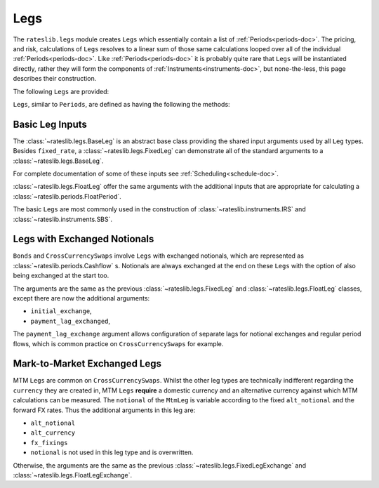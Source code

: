 .. _legs-doc:

.. ipython:: python
   :suppress:

   from rateslib.periods import *
   from rateslib.legs import *
   from datetime import datetime as dt
   curve = Curve(
       nodes={
           dt(2022,1,1): 1.0,
           dt(2023,1,1): 0.99,
           dt(2024,1,1): 0.965,
           dt(2025,1,1): 0.93,
       },
       interpolation="log_linear",
   )

****
Legs
****

The ``rateslib.legs`` module creates ``Legs`` which
essentially contain a list of :ref:`Periods<periods-doc>`. The pricing, and
risk, calculations of ``Legs`` resolves to a linear sum of those same calculations
looped over all of the individual :ref:`Periods<periods-doc>`.
Like :ref:`Periods<periods-doc>` it is probably quite
rare that ``Legs`` will be instantiated directly, rather they will form the
components of :ref:`Instruments<instruments-doc>`, but none-the-less, this page
describes their construction.

The
following ``Legs`` are provided:

.. autosummary::
   rateslib.legs.BaseLeg
   rateslib.legs.FixedLeg
   rateslib.legs.FloatLeg
   rateslib.legs.ZeroFloatLeg
   rateslib.legs.BaseLegExchange
   rateslib.legs.FixedLegExchange
   rateslib.legs.FloatLegExchange
   rateslib.legs.FixedLegExchangeMtm
   rateslib.legs.FloatLegExchangeMtm
   rateslib.legs.CustomLeg

``Legs``, similar to ``Periods``, are defined as having the following the methods:

.. autosummary::
   rateslib.legs.BaseLeg.npv
   rateslib.legs.BaseLeg.analytic_delta
   rateslib.legs.BaseLeg.cashflows

Basic Leg Inputs
----------------
The :class:`~rateslib.legs.BaseLeg` is an abstract base class providing the shared
input arguments used by all ``Leg`` types. Besides ``fixed_rate``, a
:class:`~rateslib.legs.FixedLeg` can demonstrate all of the standard arguments to
a :class:`~rateslib.legs.BaseLeg`.

For complete documentation of some of these inputs see :ref:`Scheduling<schedule-doc>`.

.. ipython:: python

   fixed_leg = FixedLeg(
       effective=dt(2022, 1, 15),
       termination=dt(2022, 12, 7),
       frequency="Q",
       stub=None,
       front_stub=dt(2022, 2, 28),
       back_stub=dt(2022, 11, 30),
       roll=None,
       eom=True,
       modifier="MF",
       calendar="nyc",
       payment_lag=2,
       notional=2000000,
       currency="usd",
       amortization=250000,
       convention="act360",
       fixed_rate=1.0,
   )
   fixed_leg.cashflows(curve)

:class:`~rateslib.legs.FloatLeg` offer the same arguments with the additional
inputs that are appropriate for calculating a :class:`~rateslib.periods.FloatPeriod`.

.. ipython:: python

   float_leg = FloatLeg(
       effective=dt(2022, 1, 15),
       termination=dt(2022, 12, 7),
       frequency="Q",
       stub=None,
       front_stub=dt(2022, 2, 28),
       back_stub=dt(2022, 11, 30),
       roll=None,
       eom=True,
       modifier="MF",
       calendar="nyc",
       payment_lag=2,
       notional=2000000,
       currency="usd",
       amortization=250000,
       convention="act360",
       float_spread=1.0,
       fixings=None,
       fixing_method="rfr_payment_delay",
       method_param=None,
       spread_compound_method="none_simple",
   )
   float_leg.cashflows(curve)

The basic ``Legs`` are most commonly used in the construction
of :class:`~rateslib.instruments.IRS` and :class:`~rateslib.instruments.SBS`.

Legs with Exchanged Notionals
-----------------------------

``Bonds`` and ``CrossCurrencySwaps`` involve ``Legs`` with exchanged
notionals, which are represented as :class:`~rateslib.periods.Cashflow` s.
Notionals are always exchanged at the end on these ``Legs`` with
the option of also being exchanged at the start too.

The arguments are the same as the previous :class:`~rateslib.legs.FixedLeg`
and :class:`~rateslib.legs.FloatLeg` classes, except there are now the
additional arguments:

- ``initial_exchange``,
- ``payment_lag_exchanged``,

The ``payment_lag_exchange`` argument allows configuration of separate lags
for notional exchanges and regular period flows, which is common practice
on ``CrossCurrencySwaps`` for example.

.. ipython:: python

   fixed_leg_exch = FixedLegExchange(
       effective=dt(2022, 1, 15),
       termination=dt(2022, 7, 15),
       frequency="Q",
       stub=None,
       front_stub=None,
       back_stub=None,
       roll=None,
       eom=True,
       modifier="MF",
       calendar="nyc",
       payment_lag=2,
       notional=2000000,
       currency="usd",
       amortization=250000,
       convention="act360",
       fixed_rate=5.0,
       initial_exchange=True,
       payment_lag_exchange=0,
   )
   fixed_leg_exch.cashflows(curve)

Mark-to-Market Exchanged Legs
-----------------------------
MTM ``Legs`` are common on ``CrossCurrencySwaps``.
Whilst the other leg types are technically indifferent regarding the ``currency``
they are created in, MTM ``Legs`` **require** a domestic currency and an alternative
currency against which MTM calculations can be measured. The ``notional`` of the
``MtmLeg`` is variable according to the fixed ``alt_notional`` and the forward
FX rates. Thus the additional arguments in this leg are:

- ``alt_notional``
- ``alt_currency``
- ``fx_fixings``
- ``notional`` is not used in this leg type and is overwritten.

Otherwise, the arguments are the same as the
previous :class:`~rateslib.legs.FixedLegExchange`
and :class:`~rateslib.legs.FloatLegExchange`.

.. ipython:: python

   float_leg_exch = FloatLegExchangeMtm(
       effective=dt(2022, 1, 3),
       termination=dt(2022, 7, 3),
       frequency="Q",
       stub=None,
       front_stub=None,
       back_stub=None,
       roll=None,
       eom=True,
       modifier="MF",
       calendar="nyc",
       payment_lag=2,
       notional=None,
       currency="usd",
       amortization=None,
       convention="act360",
       float_spread=0.0,
       fixings=None,
       fixing_method="rfr_payment_delay",
       method_param=None,
       spread_compound_method="none_simple",
       initial_exchange=True,
       payment_lag_exchange=0,
       alt_notional=2000000,
       alt_currency="eur",
       fx_fixings=None,
   )
   fxr = FXRates({"eurusd": 1.05}, settlement = dt(2022, 1, 3))
   fxf = FXForwards(fxr, {
       "usdusd": Curve({dt(2022, 1, 1): 1.0, dt(2023, 1, 1): 0.965}),
       "eureur": Curve({dt(2022, 1, 1): 1.0, dt(2023, 1, 1): 0.985}),
       "eurusd": Curve({dt(2022, 1, 1): 1.0, dt(2023, 1, 1): 0.987}),
   })
   float_leg_exch.cashflows(curve, curve, fxf)
